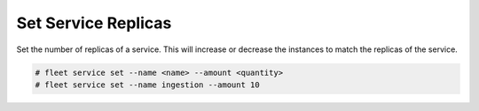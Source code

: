 .. _Scenario-Set-Service-Replicas:

Set Service Replicas
====================
Set the number of replicas of a service. This will increase or decrease the instances to match the replicas
of the service.

.. image:: Set-Service-Replicas.png

.. code-block:: none

    # fleet service set --name <name> --amount <quantity>
    # fleet service set --name ingestion --amount 10

